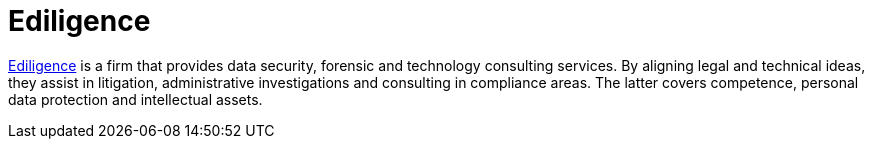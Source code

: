 :slug: partners/ediligence/
:description: Our partners allow us to complete our portfolio and offer better security testing services. Get to know them and become one of them.
:keywords: Fluid Attacks, Partners, Services, Security Testing, Software Development, Pentesting, Ethical Hacking
:partnerlogo: logo-ediligence
:alt: Logo Ediligence
:partner: yes

= Ediligence

link:https://ediligence.co/[Ediligence] is a firm that provides data security, forensic and technology
consulting services. By aligning legal and technical ideas, they assist in
litigation, administrative investigations and consulting in compliance areas.
The latter covers competence,
personal data protection and intellectual assets.
